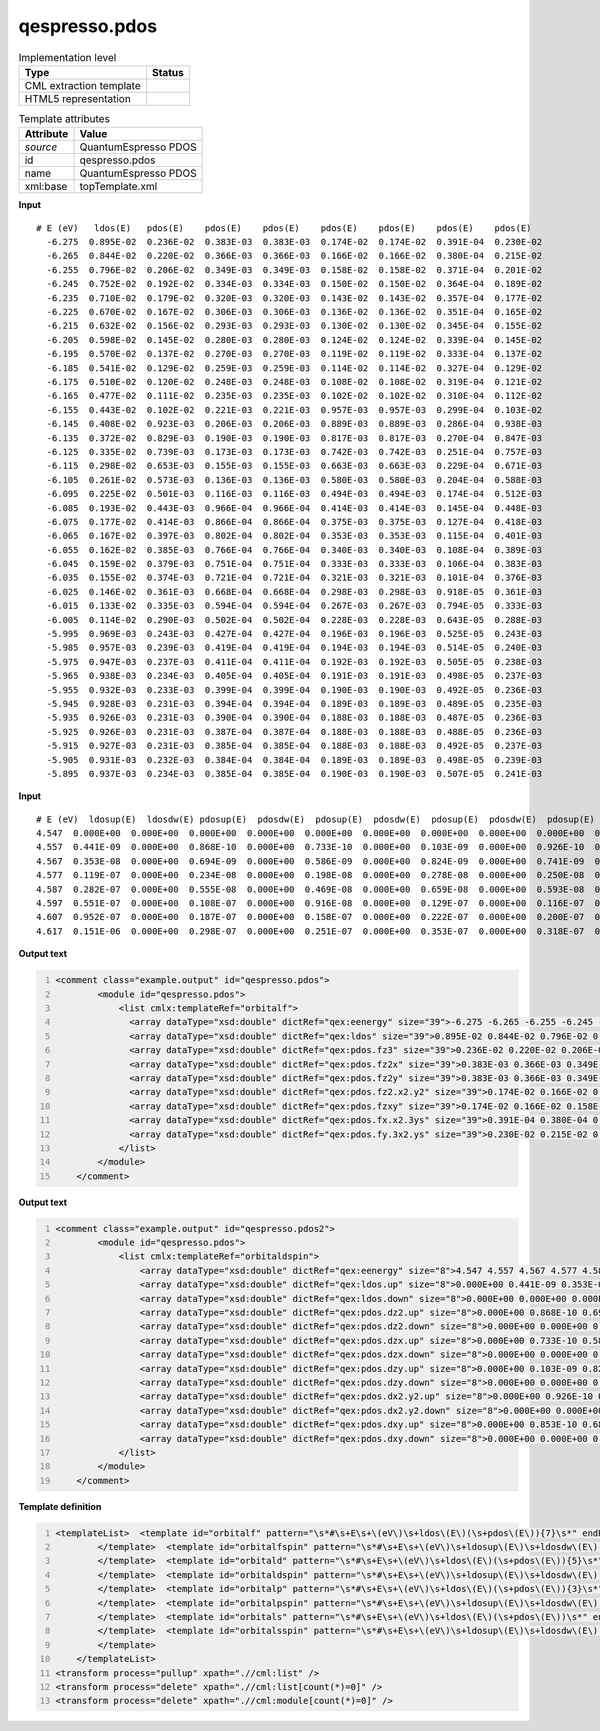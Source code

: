 .. _qespresso.pdos-d3e60855:

qespresso.pdos
==============

.. table:: Implementation level

   +----------------------------------------------------------------------------------------------------------------------------+----------------------------------------------------------------------------------------------------------------------------+
   | Type                                                                                                                       | Status                                                                                                                     |
   +============================================================================================================================+============================================================================================================================+
   | CML extraction template                                                                                                    | |image1|                                                                                                                   |
   +----------------------------------------------------------------------------------------------------------------------------+----------------------------------------------------------------------------------------------------------------------------+
   | HTML5 representation                                                                                                       | |image2|                                                                                                                   |
   +----------------------------------------------------------------------------------------------------------------------------+----------------------------------------------------------------------------------------------------------------------------+

.. table:: Template attributes

   +----------------------------------------------------------------------------------------------------------------------------+----------------------------------------------------------------------------------------------------------------------------+
   | Attribute                                                                                                                  | Value                                                                                                                      |
   +============================================================================================================================+============================================================================================================================+
   | *source*                                                                                                                   | QuantumEspresso PDOS                                                                                                       |
   +----------------------------------------------------------------------------------------------------------------------------+----------------------------------------------------------------------------------------------------------------------------+
   | id                                                                                                                         | qespresso.pdos                                                                                                             |
   +----------------------------------------------------------------------------------------------------------------------------+----------------------------------------------------------------------------------------------------------------------------+
   | name                                                                                                                       | QuantumEspresso PDOS                                                                                                       |
   +----------------------------------------------------------------------------------------------------------------------------+----------------------------------------------------------------------------------------------------------------------------+
   | xml:base                                                                                                                   | topTemplate.xml                                                                                                            |
   +----------------------------------------------------------------------------------------------------------------------------+----------------------------------------------------------------------------------------------------------------------------+

.. container:: formalpara-title

   **Input**

::

   # E (eV)   ldos(E)   pdos(E)    pdos(E)    pdos(E)    pdos(E)    pdos(E)    pdos(E)    pdos(E)   
     -6.275  0.895E-02  0.236E-02  0.383E-03  0.383E-03  0.174E-02  0.174E-02  0.391E-04  0.230E-02
     -6.265  0.844E-02  0.220E-02  0.366E-03  0.366E-03  0.166E-02  0.166E-02  0.380E-04  0.215E-02
     -6.255  0.796E-02  0.206E-02  0.349E-03  0.349E-03  0.158E-02  0.158E-02  0.371E-04  0.201E-02
     -6.245  0.752E-02  0.192E-02  0.334E-03  0.334E-03  0.150E-02  0.150E-02  0.364E-04  0.189E-02
     -6.235  0.710E-02  0.179E-02  0.320E-03  0.320E-03  0.143E-02  0.143E-02  0.357E-04  0.177E-02
     -6.225  0.670E-02  0.167E-02  0.306E-03  0.306E-03  0.136E-02  0.136E-02  0.351E-04  0.165E-02
     -6.215  0.632E-02  0.156E-02  0.293E-03  0.293E-03  0.130E-02  0.130E-02  0.345E-04  0.155E-02
     -6.205  0.598E-02  0.145E-02  0.280E-03  0.280E-03  0.124E-02  0.124E-02  0.339E-04  0.145E-02
     -6.195  0.570E-02  0.137E-02  0.270E-03  0.270E-03  0.119E-02  0.119E-02  0.333E-04  0.137E-02
     -6.185  0.541E-02  0.129E-02  0.259E-03  0.259E-03  0.114E-02  0.114E-02  0.327E-04  0.129E-02
     -6.175  0.510E-02  0.120E-02  0.248E-03  0.248E-03  0.108E-02  0.108E-02  0.319E-04  0.121E-02
     -6.165  0.477E-02  0.111E-02  0.235E-03  0.235E-03  0.102E-02  0.102E-02  0.310E-04  0.112E-02
     -6.155  0.443E-02  0.102E-02  0.221E-03  0.221E-03  0.957E-03  0.957E-03  0.299E-04  0.103E-02
     -6.145  0.408E-02  0.923E-03  0.206E-03  0.206E-03  0.889E-03  0.889E-03  0.286E-04  0.938E-03
     -6.135  0.372E-02  0.829E-03  0.190E-03  0.190E-03  0.817E-03  0.817E-03  0.270E-04  0.847E-03
     -6.125  0.335E-02  0.739E-03  0.173E-03  0.173E-03  0.742E-03  0.742E-03  0.251E-04  0.757E-03
     -6.115  0.298E-02  0.653E-03  0.155E-03  0.155E-03  0.663E-03  0.663E-03  0.229E-04  0.671E-03
     -6.105  0.261E-02  0.573E-03  0.136E-03  0.136E-03  0.580E-03  0.580E-03  0.204E-04  0.588E-03
     -6.095  0.225E-02  0.501E-03  0.116E-03  0.116E-03  0.494E-03  0.494E-03  0.174E-04  0.512E-03
     -6.085  0.193E-02  0.443E-03  0.966E-04  0.966E-04  0.414E-03  0.414E-03  0.145E-04  0.448E-03
     -6.075  0.177E-02  0.414E-03  0.866E-04  0.866E-04  0.375E-03  0.375E-03  0.127E-04  0.418E-03
     -6.065  0.167E-02  0.397E-03  0.802E-04  0.802E-04  0.353E-03  0.353E-03  0.115E-04  0.401E-03
     -6.055  0.162E-02  0.385E-03  0.766E-04  0.766E-04  0.340E-03  0.340E-03  0.108E-04  0.389E-03
     -6.045  0.159E-02  0.379E-03  0.751E-04  0.751E-04  0.333E-03  0.333E-03  0.106E-04  0.383E-03
     -6.035  0.155E-02  0.374E-03  0.721E-04  0.721E-04  0.321E-03  0.321E-03  0.101E-04  0.376E-03
     -6.025  0.146E-02  0.361E-03  0.668E-04  0.668E-04  0.298E-03  0.298E-03  0.918E-05  0.361E-03
     -6.015  0.133E-02  0.335E-03  0.594E-04  0.594E-04  0.267E-03  0.267E-03  0.794E-05  0.333E-03
     -6.005  0.114E-02  0.290E-03  0.502E-04  0.502E-04  0.228E-03  0.228E-03  0.643E-05  0.288E-03
     -5.995  0.969E-03  0.243E-03  0.427E-04  0.427E-04  0.196E-03  0.196E-03  0.525E-05  0.243E-03
     -5.985  0.957E-03  0.239E-03  0.419E-04  0.419E-04  0.194E-03  0.194E-03  0.514E-05  0.240E-03
     -5.975  0.947E-03  0.237E-03  0.411E-04  0.411E-04  0.192E-03  0.192E-03  0.505E-05  0.238E-03
     -5.965  0.938E-03  0.234E-03  0.405E-04  0.405E-04  0.191E-03  0.191E-03  0.498E-05  0.237E-03
     -5.955  0.932E-03  0.233E-03  0.399E-04  0.399E-04  0.190E-03  0.190E-03  0.492E-05  0.236E-03
     -5.945  0.928E-03  0.231E-03  0.394E-04  0.394E-04  0.189E-03  0.189E-03  0.489E-05  0.235E-03
     -5.935  0.926E-03  0.231E-03  0.390E-04  0.390E-04  0.188E-03  0.188E-03  0.487E-05  0.236E-03
     -5.925  0.926E-03  0.231E-03  0.387E-04  0.387E-04  0.188E-03  0.188E-03  0.488E-05  0.236E-03
     -5.915  0.927E-03  0.231E-03  0.385E-04  0.385E-04  0.188E-03  0.188E-03  0.492E-05  0.237E-03
     -5.905  0.931E-03  0.232E-03  0.384E-04  0.384E-04  0.189E-03  0.189E-03  0.498E-05  0.239E-03
     -5.895  0.937E-03  0.234E-03  0.385E-04  0.385E-04  0.190E-03  0.190E-03  0.507E-05  0.241E-03    
       

.. container:: formalpara-title

   **Input**

::

      # E (eV)  ldosup(E)  ldosdw(E) pdosup(E)  pdosdw(E)  pdosup(E)  pdosdw(E)  pdosup(E)  pdosdw(E)  pdosup(E)  pdosdw(E)  pdosup(E)  pdosdw(E) 
      4.547  0.000E+00  0.000E+00  0.000E+00  0.000E+00  0.000E+00  0.000E+00  0.000E+00  0.000E+00  0.000E+00  0.000E+00  0.000E+00  0.000E+00
      4.557  0.441E-09  0.000E+00  0.868E-10  0.000E+00  0.733E-10  0.000E+00  0.103E-09  0.000E+00  0.926E-10  0.000E+00  0.853E-10  0.000E+00
      4.567  0.353E-08  0.000E+00  0.694E-09  0.000E+00  0.586E-09  0.000E+00  0.824E-09  0.000E+00  0.741E-09  0.000E+00  0.683E-09  0.000E+00
      4.577  0.119E-07  0.000E+00  0.234E-08  0.000E+00  0.198E-08  0.000E+00  0.278E-08  0.000E+00  0.250E-08  0.000E+00  0.230E-08  0.000E+00
      4.587  0.282E-07  0.000E+00  0.555E-08  0.000E+00  0.469E-08  0.000E+00  0.659E-08  0.000E+00  0.593E-08  0.000E+00  0.546E-08  0.000E+00
      4.597  0.551E-07  0.000E+00  0.108E-07  0.000E+00  0.916E-08  0.000E+00  0.129E-07  0.000E+00  0.116E-07  0.000E+00  0.107E-07  0.000E+00
      4.607  0.952E-07  0.000E+00  0.187E-07  0.000E+00  0.158E-07  0.000E+00  0.222E-07  0.000E+00  0.200E-07  0.000E+00  0.184E-07  0.000E+00
      4.617  0.151E-06  0.000E+00  0.298E-07  0.000E+00  0.251E-07  0.000E+00  0.353E-07  0.000E+00  0.318E-07  0.000E+00  0.293E-07  0.000E+00
       

.. container:: formalpara-title

   **Output text**

.. code:: xml
   :number-lines:

   <comment class="example.output" id="qespresso.pdos">
           <module id="qespresso.pdos">
               <list cmlx:templateRef="orbitalf">
                 <array dataType="xsd:double" dictRef="qex:eenergy" size="39">-6.275 -6.265 -6.255 -6.245 -6.235 -6.225 -6.215 -6.205 -6.195 -6.185 -6.175 -6.165 -6.155 -6.145 -6.135 -6.125 -6.115 -6.105 -6.095 -6.085 -6.075 -6.065 -6.055 -6.045 -6.035 -6.025 -6.015 -6.005 -5.995 -5.985 -5.975 -5.965 -5.955 -5.945 -5.935 -5.925 -5.915 -5.905 -5.895</array>
                 <array dataType="xsd:double" dictRef="qex:ldos" size="39">0.895E-02 0.844E-02 0.796E-02 0.752E-02 0.710E-02 0.670E-02 0.632E-02 0.598E-02 0.570E-02 0.541E-02 0.510E-02 0.477E-02 0.443E-02 0.408E-02 0.372E-02 0.335E-02 0.298E-02 0.261E-02 0.225E-02 0.193E-02 0.177E-02 0.167E-02 0.162E-02 0.159E-02 0.155E-02 0.146E-02 0.133E-02 0.114E-02 0.969E-03 0.957E-03 0.947E-03 0.938E-03 0.932E-03 0.928E-03 0.926E-03 0.926E-03 0.927E-03 0.931E-03 0.937E-03</array>
                 <array dataType="xsd:double" dictRef="qex:pdos.fz3" size="39">0.236E-02 0.220E-02 0.206E-02 0.192E-02 0.179E-02 0.167E-02 0.156E-02 0.145E-02 0.137E-02 0.129E-02 0.120E-02 0.111E-02 0.102E-02 0.923E-03 0.829E-03 0.739E-03 0.653E-03 0.573E-03 0.501E-03 0.443E-03 0.414E-03 0.397E-03 0.385E-03 0.379E-03 0.374E-03 0.361E-03 0.335E-03 0.290E-03 0.243E-03 0.239E-03 0.237E-03 0.234E-03 0.233E-03 0.231E-03 0.231E-03 0.231E-03 0.231E-03 0.232E-03 0.234E-03</array>
                 <array dataType="xsd:double" dictRef="qex:pdos.fz2x" size="39">0.383E-03 0.366E-03 0.349E-03 0.334E-03 0.320E-03 0.306E-03 0.293E-03 0.280E-03 0.270E-03 0.259E-03 0.248E-03 0.235E-03 0.221E-03 0.206E-03 0.190E-03 0.173E-03 0.155E-03 0.136E-03 0.116E-03 0.966E-04 0.866E-04 0.802E-04 0.766E-04 0.751E-04 0.721E-04 0.668E-04 0.594E-04 0.502E-04 0.427E-04 0.419E-04 0.411E-04 0.405E-04 0.399E-04 0.394E-04 0.390E-04 0.387E-04 0.385E-04 0.384E-04 0.385E-04</array>
                 <array dataType="xsd:double" dictRef="qex:pdos.fz2y" size="39">0.383E-03 0.366E-03 0.349E-03 0.334E-03 0.320E-03 0.306E-03 0.293E-03 0.280E-03 0.270E-03 0.259E-03 0.248E-03 0.235E-03 0.221E-03 0.206E-03 0.190E-03 0.173E-03 0.155E-03 0.136E-03 0.116E-03 0.966E-04 0.866E-04 0.802E-04 0.766E-04 0.751E-04 0.721E-04 0.668E-04 0.594E-04 0.502E-04 0.427E-04 0.419E-04 0.411E-04 0.405E-04 0.399E-04 0.394E-04 0.390E-04 0.387E-04 0.385E-04 0.384E-04 0.385E-04</array>
                 <array dataType="xsd:double" dictRef="qex:pdos.fz2.x2.y2" size="39">0.174E-02 0.166E-02 0.158E-02 0.150E-02 0.143E-02 0.136E-02 0.130E-02 0.124E-02 0.119E-02 0.114E-02 0.108E-02 0.102E-02 0.957E-03 0.889E-03 0.817E-03 0.742E-03 0.663E-03 0.580E-03 0.494E-03 0.414E-03 0.375E-03 0.353E-03 0.340E-03 0.333E-03 0.321E-03 0.298E-03 0.267E-03 0.228E-03 0.196E-03 0.194E-03 0.192E-03 0.191E-03 0.190E-03 0.189E-03 0.188E-03 0.188E-03 0.188E-03 0.189E-03 0.190E-03</array>
                 <array dataType="xsd:double" dictRef="qex:pdos.fzxy" size="39">0.174E-02 0.166E-02 0.158E-02 0.150E-02 0.143E-02 0.136E-02 0.130E-02 0.124E-02 0.119E-02 0.114E-02 0.108E-02 0.102E-02 0.957E-03 0.889E-03 0.817E-03 0.742E-03 0.663E-03 0.580E-03 0.494E-03 0.414E-03 0.375E-03 0.353E-03 0.340E-03 0.333E-03 0.321E-03 0.298E-03 0.267E-03 0.228E-03 0.196E-03 0.194E-03 0.192E-03 0.191E-03 0.190E-03 0.189E-03 0.188E-03 0.188E-03 0.188E-03 0.189E-03 0.190E-03</array>
                 <array dataType="xsd:double" dictRef="qex:pdos.fx.x2.3ys" size="39">0.391E-04 0.380E-04 0.371E-04 0.364E-04 0.357E-04 0.351E-04 0.345E-04 0.339E-04 0.333E-04 0.327E-04 0.319E-04 0.310E-04 0.299E-04 0.286E-04 0.270E-04 0.251E-04 0.229E-04 0.204E-04 0.174E-04 0.145E-04 0.127E-04 0.115E-04 0.108E-04 0.106E-04 0.101E-04 0.918E-05 0.794E-05 0.643E-05 0.525E-05 0.514E-05 0.505E-05 0.498E-05 0.492E-05 0.489E-05 0.487E-05 0.488E-05 0.492E-05 0.498E-05 0.507E-05</array>
                 <array dataType="xsd:double" dictRef="qex:pdos.fy.3x2.ys" size="39">0.230E-02 0.215E-02 0.201E-02 0.189E-02 0.177E-02 0.165E-02 0.155E-02 0.145E-02 0.137E-02 0.129E-02 0.121E-02 0.112E-02 0.103E-02 0.938E-03 0.847E-03 0.757E-03 0.671E-03 0.588E-03 0.512E-03 0.448E-03 0.418E-03 0.401E-03 0.389E-03 0.383E-03 0.376E-03 0.361E-03 0.333E-03 0.288E-03 0.243E-03 0.240E-03 0.238E-03 0.237E-03 0.236E-03 0.235E-03 0.236E-03 0.236E-03 0.237E-03 0.239E-03 0.241E-03</array>
               </list>
           </module>     
       </comment>

.. container:: formalpara-title

   **Output text**

.. code:: xml
   :number-lines:

   <comment class="example.output" id="qespresso.pdos2">
           <module id="qespresso.pdos">
               <list cmlx:templateRef="orbitaldspin">
                   <array dataType="xsd:double" dictRef="qex:eenergy" size="8">4.547 4.557 4.567 4.577 4.587 4.597 4.607 4.617</array>
                   <array dataType="xsd:double" dictRef="qex:ldos.up" size="8">0.000E+00 0.441E-09 0.353E-08 0.119E-07 0.282E-07 0.551E-07 0.952E-07 0.151E-06</array>
                   <array dataType="xsd:double" dictRef="qex:ldos.down" size="8">0.000E+00 0.000E+00 0.000E+00 0.000E+00 0.000E+00 0.000E+00 0.000E+00 0.000E+00</array>
                   <array dataType="xsd:double" dictRef="qex:pdos.dz2.up" size="8">0.000E+00 0.868E-10 0.694E-09 0.234E-08 0.555E-08 0.108E-07 0.187E-07 0.298E-07</array>
                   <array dataType="xsd:double" dictRef="qex:pdos.dz2.down" size="8">0.000E+00 0.000E+00 0.000E+00 0.000E+00 0.000E+00 0.000E+00 0.000E+00 0.000E+00</array>
                   <array dataType="xsd:double" dictRef="qex:pdos.dzx.up" size="8">0.000E+00 0.733E-10 0.586E-09 0.198E-08 0.469E-08 0.916E-08 0.158E-07 0.251E-07</array>
                   <array dataType="xsd:double" dictRef="qex:pdos.dzx.down" size="8">0.000E+00 0.000E+00 0.000E+00 0.000E+00 0.000E+00 0.000E+00 0.000E+00 0.000E+00</array>
                   <array dataType="xsd:double" dictRef="qex:pdos.dzy.up" size="8">0.000E+00 0.103E-09 0.824E-09 0.278E-08 0.659E-08 0.129E-07 0.222E-07 0.353E-07</array>
                   <array dataType="xsd:double" dictRef="qex:pdos.dzy.down" size="8">0.000E+00 0.000E+00 0.000E+00 0.000E+00 0.000E+00 0.000E+00 0.000E+00 0.000E+00</array>
                   <array dataType="xsd:double" dictRef="qex:pdos.dx2.y2.up" size="8">0.000E+00 0.926E-10 0.741E-09 0.250E-08 0.593E-08 0.116E-07 0.200E-07 0.318E-07</array>
                   <array dataType="xsd:double" dictRef="qex:pdos.dx2.y2.down" size="8">0.000E+00 0.000E+00 0.000E+00 0.000E+00 0.000E+00 0.000E+00 0.000E+00 0.000E+00</array>
                   <array dataType="xsd:double" dictRef="qex:pdos.dxy.up" size="8">0.000E+00 0.853E-10 0.683E-09 0.230E-08 0.546E-08 0.107E-07 0.184E-07 0.293E-07</array>
                   <array dataType="xsd:double" dictRef="qex:pdos.dxy.down" size="8">0.000E+00 0.000E+00 0.000E+00 0.000E+00 0.000E+00 0.000E+00 0.000E+00 0.000E+00</array>           
               </list>
           </module>
       </comment>

.. container:: formalpara-title

   **Template definition**

.. code:: xml
   :number-lines:

   <templateList>  <template id="orbitalf" pattern="\s*#\s+E\s+\(eV\)\s+ldos\(E\)(\s+pdos\(E\)){7}\s*" endPattern="~" endOffset="1">    <record />    <record id="orbitalf" repeat="*" makeArray="true">{F,qex:eenergy}{E,qex:ldos}{E,qex:pdos.fz3}{E,qex:pdos.fz2x}{E,qex:pdos.fz2y}{E,qex:pdos.fz2.x2.y2}{E,qex:pdos.fzxy}{E,qex:pdos.fx.x2.3ys}{E,qex:pdos.fy.3x2.ys}</record>
           </template>  <template id="orbitalfspin" pattern="\s*#\s+E\s+\(eV\)\s+ldosup\(E\)\s+ldosdw\(E\)(\s+pdosup\(E\)\s+pdosdw\(E\)){7}\s*" endPattern="~" endOffset="1">    <record />    <record id="orbitalfspin" repeat="*" makeArray="true">{F,qex:eenergy}{E,qex:ldos.up}{E,qex:ldos.down}{E,qex:pdos.fz3.up}{E,qex:pdos.fz3.down}{E,qex:pdos.fz2x.up}{E,qex:pdos.fz2x.down}{E,qex:pdos.fz2y.up}{E,qex:pdos.fz2y.down}{E,qex:pdos.fz2.x2.y2.up}{E,qex:pdos.fz2.x2.y2.down}{E,qex:pdos.fzxy.up}{E,qex:pdos.fzxy.down}{E,qex:pdos.fx.x2.3ys.up}{E,qex:pdos.fx.x2.3ys.down}{E,qex:pdos.fy.3x2.ys.up}{E,qex:pdos.fy.3x2.ys.down}</record>
           </template>  <template id="orbitald" pattern="\s*#\s+E\s+\(eV\)\s+ldos\(E\)(\s+pdos\(E\)){5}\s*" endPattern="~" endOffset="1">    <record />    <record id="orbitald" repeat="*" makeArray="true">{F,qex:eenergy}{E,qex:ldos}{E,qex:pdos.dz2}{E,qex:pdos.dzx}{E,qex:pdos.dzy}{E,qex:pdos.dx2.y2}{E,qex:pdos.dxy}</record>
           </template>  <template id="orbitaldspin" pattern="\s*#\s+E\s+\(eV\)\s+ldosup\(E\)\s+ldosdw\(E\)(\s+pdosup\(E\)\s+pdosdw\(E\)){5}\s*" endPattern="~" endOffset="1">    <record />    <record id="orbitaldspin" repeat="*" makeArray="true">{F,qex:eenergy}{E,qex:ldos.up}{E,qex:ldos.down}{E,qex:pdos.dz2.up}{E,qex:pdos.dz2.down}{E,qex:pdos.dzx.up}{E,qex:pdos.dzx.down}{E,qex:pdos.dzy.up}{E,qex:pdos.dzy.down}{E,qex:pdos.dx2.y2.up}{E,qex:pdos.dx2.y2.down}{E,qex:pdos.dxy.up}{E,qex:pdos.dxy.down}</record>          
           </template>  <template id="orbitalp" pattern="\s*#\s+E\s+\(eV\)\s+ldos\(E\)(\s+pdos\(E\)){3}\s*" endPattern="~" endOffset="1">    <record />    <record id="orbitalp" repeat="*" makeArray="true">{F,qex:eenergy}{E,qex:ldos}{E,qex:pdos.pz}{E,qex:pdos.px}{E,qex:pdos.py}</record>
           </template>  <template id="orbitalpspin" pattern="\s*#\s+E\s+\(eV\)\s+ldosup\(E\)\s+ldosdw\(E\)(\s+pdosup\(E\)\s+pdosdw\(E\)){3}\s*" endPattern="~" endOffset="1">    <record />    <record id="orbitalpspin" repeat="*" makeArray="true">{F,qex:eenergy}{E,qex:ldos.up}{E,qex:ldos.down}{E,qex:pdos.pz.up}{E,qex:pdos.pz.down}{E,qex:pdos.px.up}{E,qex:pdos.px.down}{E,qex:pdos.py.up}{E,qex:pdos.py.down}</record>
           </template>  <template id="orbitals" pattern="\s*#\s+E\s+\(eV\)\s+ldos\(E\)(\s+pdos\(E\))\s*" endPattern="~" endOffset="1">    <record />    <record id="orbitals" repeat="*" makeArray="true">{F,qex:eenergy}{E,qex:ldos}{E,qex:pdos.s}</record>
           </template>  <template id="orbitalsspin" pattern="\s*#\s+E\s+\(eV\)\s+ldosup\(E\)\s+ldosdw\(E\)(\s+pdosup\(E\)\s+pdosdw\(E\))\s*" endPattern="~" endOffset="1">    <record />    <record id="orbitalsspin" repeat="*" makeArray="true">{F,qex:eenergy}{E,qex:ldos.up}{E,qex:ldos.down}{E,qex:pdos.s.up}{E,qex:pdos.s.down}</record>
           </template>           
       </templateList>
   <transform process="pullup" xpath=".//cml:list" />
   <transform process="delete" xpath=".//cml:list[count(*)=0]" />
   <transform process="delete" xpath=".//cml:module[count(*)=0]" />

.. |image1| image:: ../../imgs/Total.png
.. |image2| image:: ../../imgs/Total.png
